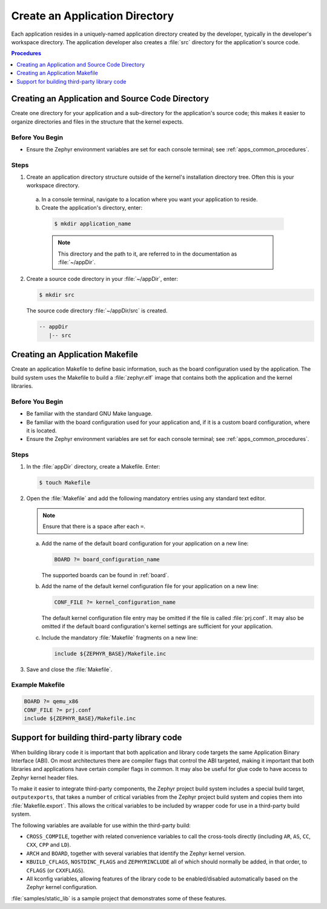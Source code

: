 .. _apps_structure:

Create an Application Directory
###############################

Each application resides in a uniquely-named application
directory created by the developer, typically in the developer's
workspace directory. The application developer also creates a
:file:`src` directory for the application's source code.

.. contents:: Procedures
   :local:
   :depth: 1

Creating an Application and Source Code Directory
=================================================

Create one directory for your application and a sub-directory for the
application's source code; this makes it easier to organize directories
and files in the structure that the kernel expects.

Before You Begin
----------------

* Ensure the Zephyr environment variables are set for each console terminal;
  see :ref:`apps_common_procedures`.

Steps
-----

1. Create an application directory structure outside of the kernel's
   installation directory tree. Often this is your workspace directory.

 a) In a console terminal, navigate to a location where you want your
    application to reside.

 b) Create the application's directory, enter:

   .. code-block:: console

      $ mkdir application_name

   .. note::

      This directory and the path to it, are referred to in the documentation
      as :file:`~/appDir`.

2. Create a source code directory in your :file:`~/appDir`, enter:

   .. code-block:: console

      $ mkdir src

   The source code directory :file:`~/appDir/src` is created.

   .. code-block:: console

      -- appDir
         |-- src

Creating an Application Makefile
================================

Create an application Makefile to define basic information,
such as the board configuration used by the application.
The build system uses the Makefile to build a :file:`zephyr.elf` image
that contains both the application and the kernel libraries.

Before You Begin
----------------

* Be familiar with the standard GNU Make language.

* Be familiar with the board configuration used for your application
  and, if it is a custom board configuration, where it is located.

* Ensure the Zephyr environment variables are set for each console terminal;
  see :ref:`apps_common_procedures`.

Steps
-----

1. In the :file:`appDir` directory, create a Makefile. Enter:

   .. code-block:: bash

      $ touch Makefile

2. Open the :file:`Makefile` and add the following mandatory
   entries using any standard text editor.

   .. note::

      Ensure that there is a space after each ``=``.

   a) Add the name of the default board configuration for your application on a
      new line:

      .. code-block:: make

         BOARD ?= board_configuration_name

      The supported boards can be found in :ref:`board`.

   b) Add the name of the default kernel configuration file for your
      application on a new line:

      .. code-block:: make

         CONF_FILE ?= kernel_configuration_name

      The default kernel configuration file entry may be omitted if the file
      is called :file:`prj.conf`. It may also be omitted if the default board
      configuration's kernel settings are sufficient for your application.

   c) Include the mandatory :file:`Makefile` fragments on a new line:

      .. code-block:: make

         include ${ZEPHYR_BASE}/Makefile.inc

3. Save and close the :file:`Makefile`.

Example Makefile
----------------

.. code-block:: make

   BOARD ?= qemu_x86
   CONF_FILE ?= prj.conf
   include ${ZEPHYR_BASE}/Makefile.inc

Support for building third-party library code
=============================================

When building library code it is important that both application and library
code targets the same Application Binary Interface (ABI). On most architectures
there are compiler flags that control the ABI targeted, making it important
that both libraries and applications have certain compiler flags in common. It
may also be useful for glue code to have access to Zephyr kernel header files.

To make it easier to integrate third-party components, the Zephyr project
build system includes a special build target, ``outputexports``, that takes a
number of critical variables from the Zephyr project build system and copies
them into :file:`Makefile.export`. This allows the critical variables to be
included by wrapper code for use in a third-party build system.

The following variables are available for use within the third-party build:

* ``CROSS_COMPILE``, together with related convenience variables to call the
  cross-tools directly (including ``AR``, ``AS``, ``CC``, ``CXX``, ``CPP``
  and ``LD``).

* ``ARCH`` and ``BOARD``, together with several variables that identify the
  Zephyr kernel version.

* ``KBUILD_CFLAGS``, ``NOSTDINC_FLAGS`` and ``ZEPHYRINCLUDE`` all of which
  should normally be added, in that order, to ``CFLAGS`` (or
  ``CXXFLAGS``).

* All kconfig variables, allowing features of the library code to be
  enabled/disabled automatically based on the Zephyr kernel configuration.

:file:`samples/static_lib` is a sample project that demonstrates
some of these features.
